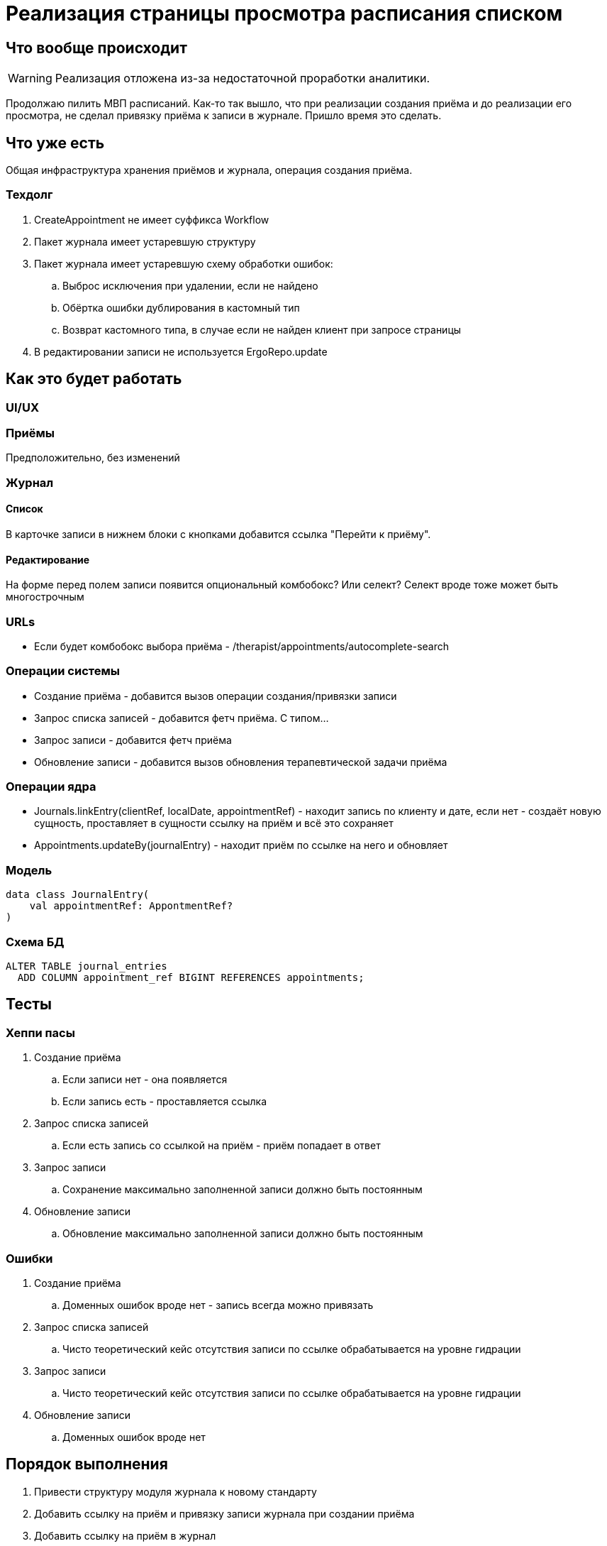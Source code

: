 = Реализация страницы просмотра расписания списком

== Что вообще происходит

[WARNING]
====
Реализация отложена из-за недостаточной проработки аналитики.
====

Продолжаю пилить МВП расписаний.
Как-то так вышло, что при реализации создания приёма и до реализации его просмотра, не сделал привязку приёма к записи в журнале.
Пришло время это сделать.

== Что уже есть

Общая инфраструктура хранения приёмов и журнала, операция создания приёма.

=== Техдолг

. CreateAppointment не имеет суффикса Workflow
. Пакет журнала имеет устаревшую структуру
. Пакет журнала имеет устаревшую схему обработки ошибок:
.. Выброс исключения при удалении, если не найдено
.. Обёртка ошибки дублирования в кастомный тип
.. Возврат кастомного типа, в случае если не найден клиент при запросе страницы
. В редактировании записи не используется ErgoRepo.update

== Как это будет работать

=== UI/UX

=== Приёмы

Предположительно, без изменений

=== Журнал

==== Список

В карточке записи в нижнем блоки с кнопками добавится ссылка "Перейти к приёму".

==== Редактирование

На форме перед полем записи появится опциональный комбобокс?
Или селект?
Селект вроде тоже может быть многострочным

=== URLs

* Если будет комбобокс выбора приёма - /therapist/appointments/autocomplete-search

=== Операции системы

* Создание приёма - добавится вызов операции создания/привязки записи
* Запрос списка записей - добавится фетч приёма.
С типом...
* Запрос записи - добавится фетч приёма
* Обновление записи - добавится вызов обновления терапевтической задачи приёма

=== Операции ядра

* Journals.linkEntry(clientRef, localDate, appointmentRef) - находит запись по клиенту и дате, если нет - создаёт новую сущность, проставляет в сущности ссылку на приём и всё это сохраняет
* Appointments.updateBy(journalEntry) - находит приём по ссылке на него и обновляет

=== Модель

[source,kotlin]
----
data class JournalEntry(
    val appointmentRef: AppontmentRef?
)
----

=== Схема БД

[source,sql]
----
ALTER TABLE journal_entries
  ADD COLUMN appointment_ref BIGINT REFERENCES appointments;
----

== Тесты

=== Хеппи пасы

. Создание приёма
.. Если записи нет - она появляется
.. Если запись есть - проставляется ссылка
. Запрос списка записей
.. Если есть запись со ссылкой на приём - приём попадает в ответ
. Запрос записи
.. Сохранение максимально заполненной записи должно быть постоянным
. Обновление записи
.. Обновление максимально заполненной записи должно быть постоянным

=== Ошибки

. Создание приёма
.. Доменных ошибок вроде нет - запись всегда можно привязать
. Запрос списка записей
.. Чисто теоретический кейс отсутствия записи по ссылке обрабатывается на уровне гидрации
. Запрос записи
.. Чисто теоретический кейс отсутствия записи по ссылке обрабатывается на уровне гидрации
. Обновление записи
.. Доменных ошибок вроде нет

== Порядок выполнения

. Привести структуру модуля журнала к новому стандарту
. Добавить ссылку на приём и привязку записи журнала при создании приёма
. Добавить ссылку на приём в журнал
. Добавить инпут приёма но форму создания/редактирования записи